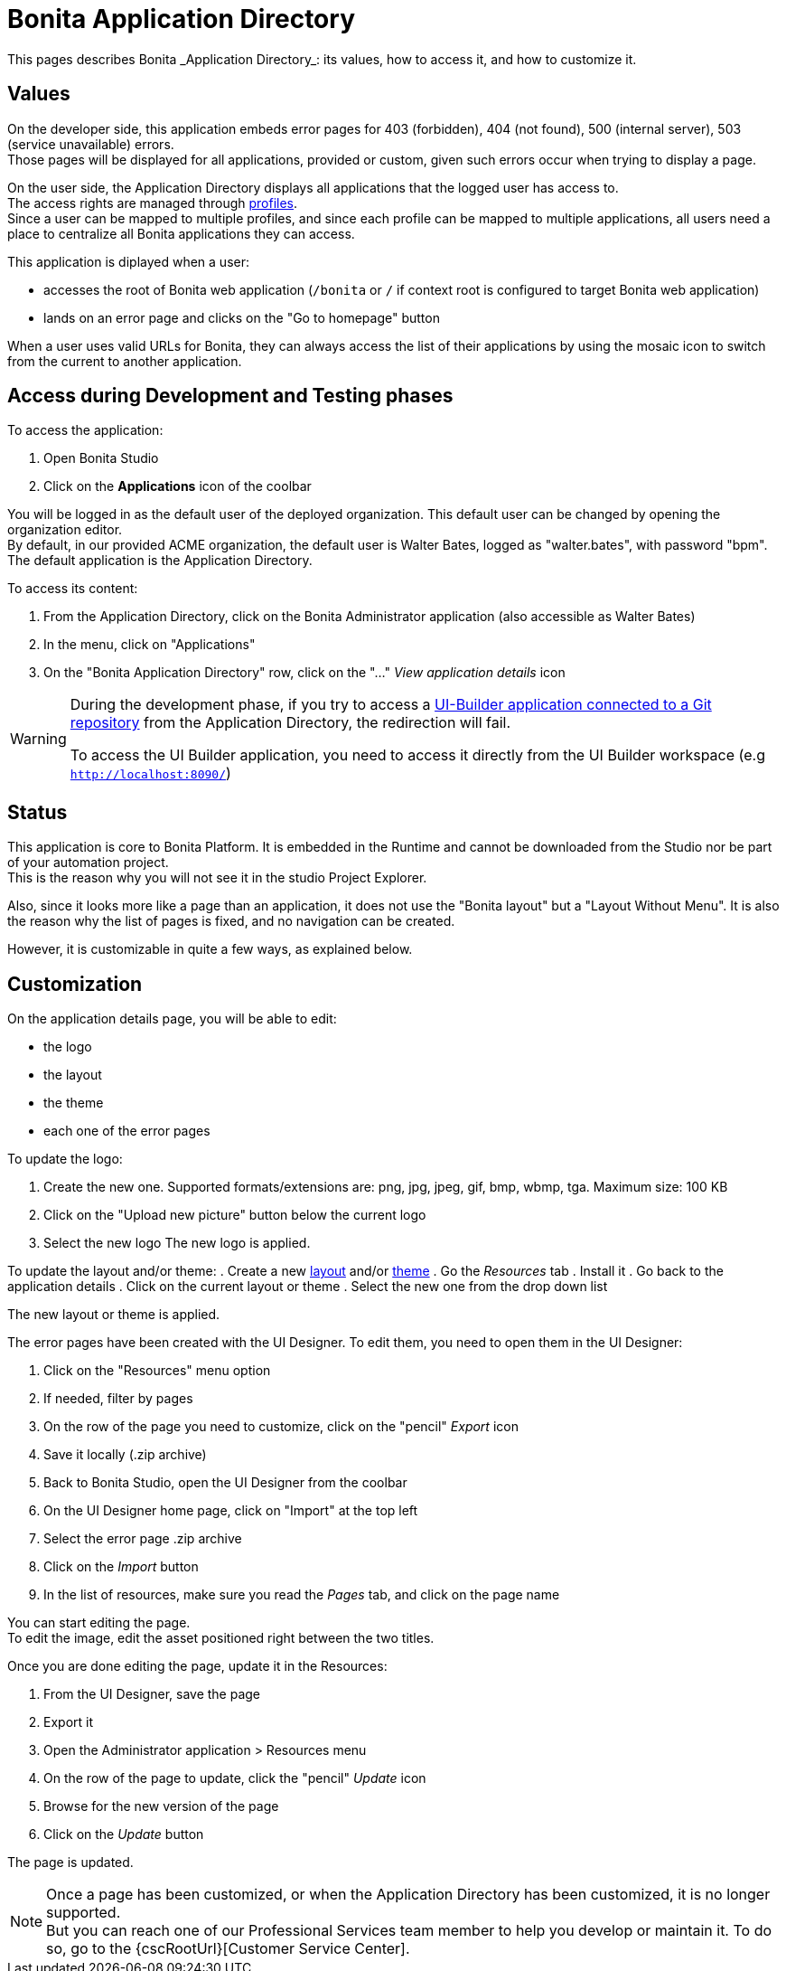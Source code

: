 = Bonita Application Directory
:page-aliases: ROOT:application-directory.adoc
:description: This pages describes Bonita _Application Directory_: its values, how to access it, and how to customize it. +

{description}

== Values

On the developer side, this application embeds error pages for 403 (forbidden), 404 (not found), 500 (internal server), 503 (service unavailable) errors. +
Those pages will be displayed for all applications, provided or custom, given such errors occur when trying to display a page. +

On the user side, the Application Directory displays all applications that the logged user has access to. +
The access rights are managed through xref:identity:profiles-overview.adoc[profiles]. +
Since a user can be mapped to multiple profiles, and since each profile can be mapped to multiple applications, all users need a place to centralize all Bonita applications they can access. +

This application is diplayed when a user:

* accesses the root of Bonita web application (`/bonita` or `/` if context root is configured to target Bonita web application)
* lands on an error page and clicks on the "Go to homepage" button

When a user uses valid URLs for Bonita, they can always access the list of their applications by using the mosaic icon to switch from the current to another application. +

== Access during Development and Testing phases

To access the application:

. Open Bonita Studio
. Click on the *Applications* icon of the coolbar

You will be logged in as the default user of the deployed organization. This default user can be changed by opening the organization editor. +
By default, in our provided ACME organization, the default user is Walter Bates, logged as "walter.bates", with password "bpm". +
The default application is the Application Directory.

To access its content:

. From the Application Directory, click on the Bonita Administrator application (also accessible as Walter Bates)
. In the menu, click on "Applications"
. On the "Bonita Application Directory" row, click on the "..." _View application details_ icon

[WARNING]
====
During the development phase, if you try to access a xref:applications:ui-builder/version-control-with-git/version-control-with-git.adoc[UI-Builder application connected to a Git repository] from the Application Directory, the redirection will fail.

To access the UI Builder application, you need to access it directly from the UI Builder workspace (e.g `http://localhost:8090/`)
====

== Status
This application is core to Bonita Platform. It is embedded in the Runtime and cannot be downloaded from the Studio nor be part of your automation project. +
This is the reason why you will not see it in the studio Project Explorer. +

Also, since it looks more like a page than an application, it does not use the "Bonita layout" but a "Layout Without Menu".
It is also the reason why the list of pages is fixed, and no navigation can be created. +

However, it is customizable in quite a few ways, as explained below.

== Customization

On the application details page, you will be able to edit:

* the logo
* the layout
* the theme
* each one of the error pages

To update the logo:

. Create the new one. Supported formats/extensions are: png, jpg, jpeg, gif, bmp, wbmp, tga. Maximum size: 100 KB
. Click on the "Upload new picture" button below the current logo
. Select the new logo
The new logo is applied.

To update the layout and/or theme:
. Create a new xref:applications:layout-development.adoc[layout] and/or xref:applications:customize-living-application-theme.adoc[theme]
. Go the _Resources_ tab
. Install it
. Go back to the application details
. Click on the current layout or theme
. Select the new one from the drop down list

The new layout or theme is applied.

The error pages have been created with the UI Designer. To edit them, you need to open them in the UI Designer:

. Click on the "Resources" menu option
. If needed, filter by pages
. On the row of the page you need to customize, click on the "pencil" _Export_ icon
. Save it locally (.zip archive)
. Back to Bonita Studio, open the UI Designer from the coolbar
. On the UI Designer home page, click on "Import" at the top left
. Select the error page .zip archive
. Click on the _Import_ button
. In the list of resources, make sure you read the _Pages_ tab, and click on the page name

You can start editing the page. +
To edit the image, edit the asset positioned right between the two titles. +

Once you are done editing the page, update it in the Resources:

. From the UI Designer, save the page
. Export it
. Open the Administrator application > Resources menu
. On the row of the page to update, click the "pencil" _Update_ icon
. Browse for the new version of the page
. Click on the _Update_ button

The page is updated.

[NOTE]
====

Once a page has been customized, or when the Application Directory has been customized, it is no longer supported. +
But you can reach one of our Professional Services team member to help you develop or maintain it. To do so, go to the {cscRootUrl}[Customer Service Center].
====
